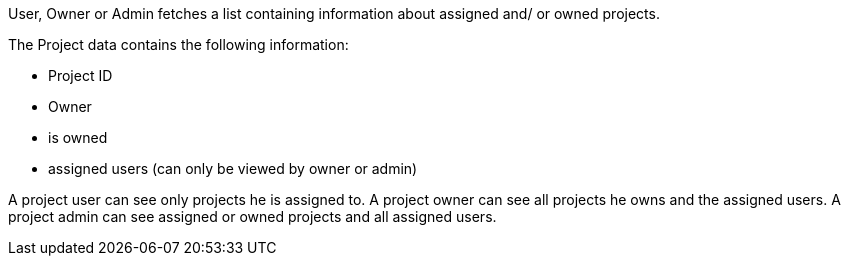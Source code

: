 // SPDX-License-Identifier: MIT
User, Owner or Admin fetches a list containing information about assigned and/ or owned projects.

The Project data contains the following information:

- Project ID
- Owner
- is owned
- assigned users (can only be viewed by owner or admin)

A project user can see only projects he is assigned to.
A project owner can see all projects he owns and the assigned users.
A project admin can see assigned or owned projects and all assigned users.